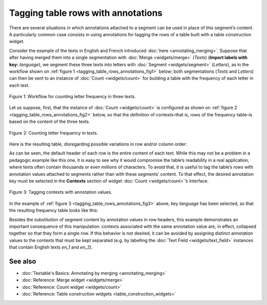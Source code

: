 Tagging table rows with annotations
===========================================

There are several situations in which annotations attached to a segment
can be used in place of this segment’s content. A particularly common
case consists in using annotations for tagging the rows of a table built
with a table construction widget.

Consider the example of the texts in English and French introduced :doc:`here <annotating_merging>`.
Suppose that after having merged them into a single segmentation with
:doc:`Merge <widgets/merge>`
(*Texts*) (**Import labels with key:** *language*), we segment these
three texts into letters with
:doc:`Segment <widgets/segment>`
(*Letters*), as in the workflow shown on :ref:`figure 1 <tagging_table_rows_annotations_fig1>`
below; both segmentations (*Texts* and *Letters*) can then be sent to an
instance of
:doc:`Count <widgets/count>` 
for building a table with the frequency of each letter in each text.

.. _tagging_table_rows_annotations_fig1:

.. figure:: figures/tagging_rows_annotations_schema.png
    :align: center
    :alt: Counting letter frequency in three texts
    :scale: 80%

    Figure 1: Workflow for counting letter frequency in three texts.

Let us suppose, first, that the instance of
:doc:`Count <widgets/count>`
is configured as shown on :ref:`figure 2 <tagging_table_rows_annotations_fig2>`
below, so that the definition of contexts–that is, rows of the frequency
table–is based on the content of the three texts.

.. _tagging_table_rows_annotations_fig2:

.. figure:: figures/count_tagging_rows_annotations.png
    :align: center
    :alt: Counting letter frequency in texts.  

    Figure 2: Counting letter frequency in texts.

Here is the resulting table, disregarding possible variations in row
and/or column order:


.. csv-table:: Table 1: Letter frequency in three texts.
    :header: "", *a*, *t*, *e*, *x*, *i*, *n*, *g*, *l*, *s*, *h*, *o*, *r*, *u*, *f*, *ç*
    :stub-columns: 1
    :widths: 7 2 2 2 2 2 2 2 2 2 2 2 2 2 2 2 2

    *a text in English*,       1, 2, 2, 1, 2, 2, 1, 1, 1, 1, 0, 0, 0, 0, 0
    *another text in English*, 1, 3, 3, 1, 2, 3, 1, 1, 1, 2, 1, 1, 0, 0, 0
    *un texte en français*,    2, 2, 3, 1, 1, 3, 0, 0, 1, 0, 0, 1, 1, 1, 1

As can be seen, the default header of each row is the entire content of
each text. While this may not be a problem in a pedagogic example like
this one, it is easy to see why it would compromise the table’s
readability in a real application, where texts often contain thousands
or even millions of characters. To avoid that, it is useful to tag the
table’s rows with annotation values attached to segments rather than
with these segments’ content. To that effect, the desired annotation key
must be selected in the **Contexts** section of widget
:doc:`Count <widgets/count>`’s
interface.
 
.. _tagging_table_rows_annotations_fig3:

.. figure:: figures/count_tagging_rows_annotations_language.png
    :align: center
    :alt: Tagging contexts with annotation values

    Figure 3: Tagging contexts with annotation values.

In the example of :ref:`figure 3 <tagging_table_rows_annotations_fig3>`
above, key *language* has been selected, so that the resulting frequency
table looks like this:

.. csv-table:: Table 2: Letter frequency in two text types.
    :header: "", *a*, *t*, *e*, *x*, *i*, *n*, *g*, *l*, *s*, *h*, *o*, *r*, *u*, *f*, *ç*
    :stub-columns: 1
    :widths: 3 2 2 2 2 2 2 2 2 2 2 2 2 2 2 2 2


    *en*, 2, 5, 5, 2, 4, 5, 2, 2, 2, 3, 1, 1, 0, 0, 0
    *fr*, 2, 2, 3, 1, 1, 3, 0, 0, 1, 0, 0, 1, 1, 1, 1

Besides the substitution of segment content by annotation values in row
headers, this example demonstrates an important consequence of this
manipulation: contexts associated with the same annotation value are, in
effect, collapsed together so that they form a single row. If this
behavior is not desired, it can be avoided by assigning distinct
annotation values to the contexts that must be kept separated (e.g. by
labelling the :doc:`Text Field <widgets/text_field>`
instances that contain English texts *en_1* and *en_2*).

See also
------------------

- :doc:`Textable's Basics: Annotating by merging <annotating_merging>`
- :doc:`Reference: Merge widget <widgets/merge>`
- :doc:`Reference: Count widget <widgets/count>`
- :doc:`Reference: Table construction widgets <table_construction_widgets>`